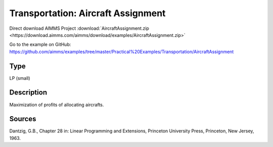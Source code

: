Transportation: Aircraft Assignment
====================================

Direct download AIMMS Project :download:`AircraftAssignment.zip <https://download.aimms.com/aimms/download/examples/AircraftAssignment.zip>`

Go to the example on GitHub:
https://github.com/aimms/examples/tree/master/Practical%20Examples/Transportation/AircraftAssignment

Type
-----
LP (small)

Description
--------------
Maximization of profits of allocating aircrafts.

Sources
---------
Dantzig, G.B., Chapter 28 in: Linear Programming and Extensions, Princeton University Press, Princeton, New Jersey, 1963.